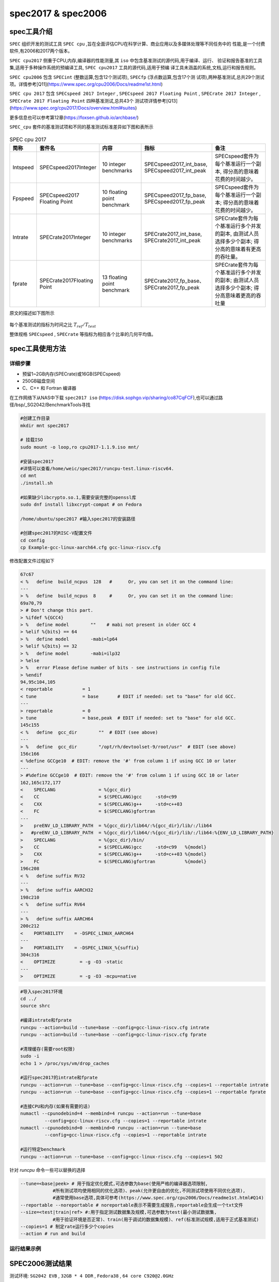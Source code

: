 spec2017 & spec2006
---------------------

spec工具介绍
>>>>>>>>>>>>

``SPEC`` 组织开发的测试工具 ``SPEC cpu`` ,旨在全面评估CPU在科学计算、商业应用以及多媒体处理等不同任务中的
性能,是一个付费软件,有2006和2017两个版本。

``SPEC cpu2017`` 侧重于CPU,内存,编译器的性能测量,其 ``iso`` 中包含基准测试的源代码,用于编译、运行、
验证和报告基准的工具集,适用于多种操作系统的预编译工具, ``SPEC cpu2017`` 工具的源代码,适用于预编
译工具未涵盖的系统,文档,运行和报告规则。

``SPEC cpu2006`` 包含 ``SPECint`` (整数运算,包含12个测试项), ``SPECfp`` (浮点数运算,包含17个测
试项),两种基准测试,总共29个测试项。详情参考[Q11](https://www.spec.org/cpu2006/Docs/readme1st.html)

``SPEC cpu 2017`` 包含 ``SPECspeed 2017 Integer`` , ``SPECspeed 2017 Floating Point`` ,
``SPECrate 2017 Integer`` , ``SPECrate 2017 Floating Point`` 四种基准测试,总共43个
测试项详情参考[Q13](https://www.spec.org/cpu2017/Docs/overview.html#suites)

更多信息也可以参考第12章(https://foxsen.github.io/archbase/)

``SPEC_cpu`` 套件的基准测试项和不同的基准测试标准差异如下图和表所示

.. figure:: ./SPEC_CPU.png
   :alt: SPEC测试套件介绍
   :scale: 20
   :align: center

.. list-table:: SPEC cpu 2017
    :widths: 3 10 10 15 15
    :header-rows: 1

    * - 简称
      - 套件名
      - 内容
      - 指标
      - 备注
    * - Intspeed
      - SPECspeed2017Integer
      - 10 integer benchmarks
      - SPECspeed2017_int_base,
        SPECspeed2017_int_peak
      - SPECspeed套件为每个基准运行一个副本,
        得分高的意味着花费的时间越少。
    * - Fpspeed
      - SPECspeed2017 Floating Point
      - 10 floating point benchmark
      - SPECspeed2017_fp_base,
        SPECspeed2017_fp_peak
      - SPECspeed套件为每个基准运行一个副本;
        得分高的意味着花费的时间越少。
    * - Intrate
      - SPECrate2017Integer
      - 10 integer benchmarks
      - SPECrate2017_int_base,
        SPECrate2017_int_peak
      - SPECrate套件为每个基准运行多个并发的副本,
        由测试人员选择多少个副本;
        得分高的意味着有更高的吞吐量。
    * - fprate
      - SPECrate2017Floating Point
      - 13 floating point benchmark
      - SPECrate2017_fp_base、
        SPECrate2017_fp_peak
      - SPECrate套件为每个基准运行多个并发的副本;
        由测试人员选择多少个副本;
        得分高意味着更高的吞吐量

原文的描述如下图所示

.. figure:: ./SPECmetrics.png
   :alt: SPEC测试套件介绍
   :scale: 20
   :align: center

每个基准测试的指标为时间之比 :math:`T_{ref} / T_{test}`

整体规格 ``SPECspeed`` , ``SPECrate`` 等指标为相应各个比率的几何平均值。

spec工具使用方法
>>>>>>>>>>>>>>>>>>>>

详细步骤
^^^^^^^^^^^^^^^^

- 预留1~2GB内存(SPECrate)或16GB(SPECspeed)
- 250GB磁盘空间
- C、C++ 和 Fortran 编译器


在工作网络下从NAS中下载 ``spec2017 iso`` (https://disk.sophgo.vip/sharing/co87CqFCF),也可以通过路径/bsp/_SG2042/BenchmarkTools寻找

.. code:: bash

   #创建工作目录
   mkdir mnt spec2017

   # 挂载ISO
   sudo mount -o loop,ro cpu2017-1.1.9.iso mnt/

   #安装spec2017
   #详情可以查看/home/weic/spec2017/runcpu-test.linux-riscv64.
   cd mnt
   ./install.sh

   #如果缺少libcrypto.so.1,需要安装完整的openssl库
   sudo dnf install libxcrypt-compat # on Fedora

   /home/ubuntu/spec2017 #输入spec2017的安装路径

   #创建spec2017的RISC-V配置文件
   cd config
   cp Example-gcc-linux-aarch64.cfg gcc-linux-riscv.cfg

修改配置文件过程如下

.. code:: cfg

   67c67
   < %   define  build_ncpus  128   #      Or, you can set it on the command line:
   ---
   > %   define  build_ncpus  8     #      Or, you can set it on the command line:
   69a70,79
   > # Don't change this part.
   > %ifdef %{GCC4}
   > %   define model        ""    # mabi not present in older GCC 4
   > %elif %{bits} == 64
   > %   define model        -mabi=lp64
   > %elif %{bits} == 32
   > %   define model        -mabi=ilp32
   > %else
   > %   error Please define number of bits - see instructions in config file
   > %endif
   94,95c104,105
   < reportable           = 1
   < tune                 = base       # EDIT if needed: set to "base" for old GCC.
   ---
   > reportable           = 0
   > tune                 = base,peak  # EDIT if needed: set to "base" for old GCC.
   145c155
   < %   define  gcc_dir        ""  # EDIT (see above)
   ---
   > %   define  gcc_dir        "/opt/rh/devtoolset-9/root/usr"  # EDIT (see above)
   156c166
   < %define GCCge10  # EDIT: remove the '#' from column 1 if using GCC 10 or later
   ---
   > #%define GCCge10  # EDIT: remove the '#' from column 1 if using GCC 10 or later
   162,165c172,177
   <    SPECLANG                = %{gcc_dir}
   <    CC                      = $(SPECLANG)gcc     -std=c99
   <    CXX                     = $(SPECLANG)g++     -std=c++03
   <    FC                      = $(SPECLANG)gfortran
   ---
   >    preENV_LD_LIBRARY_PATH  = %{gcc_dir}/lib64/:%{gcc_dir}/lib/:/lib64
   >   #preENV_LD_LIBRARY_PATH  = %{gcc_dir}/lib64/:%{gcc_dir}/lib/:/lib64:%{ENV_LD_LIBRARY_PATH}
   >    SPECLANG                = %{gcc_dir}/bin/
   >    CC                      = $(SPECLANG)gcc     -std=c99   %{model}
   >    CXX                     = $(SPECLANG)g++     -std=c++03 %{model}
   >    FC                      = $(SPECLANG)gfortran           %{model}
   196c208
   < %   define suffix RV32
   ---
   > %   define suffix AARCH32
   198c210
   < %   define suffix RV64
   ---
   > %   define suffix AARCH64
   200c212
   <    PORTABILITY    = -DSPEC_LINUX_AARCH64
   ---
   >    PORTABILITY    = -DSPEC_LINUX_%{suffix}
   304c316
   <    OPTIMIZE         = -g -O3 -static
   ---
   >    OPTIMIZE         = -g -O3 -mcpu=native

.. code:: bash
   
   #导入spec2017环境
   cd ../
   source shrc

   #编译intrate和fprate
   runcpu --action=build --tune=base --config=gcc-linux-riscv.cfg intrate
   runcpu --action=build --tune=base --config=gcc-linux-riscv.cfg fprate

   #清理缓存(需要root权限)
   sudo -i
   echo 1 > /proc/sys/vm/drop_caches

   #运行spec2017的intrate和fprate
   runcpu --action=run --tune=base --config=gcc-linux-riscv.cfg --copies=1 --reportable intrate
   runcpu --action=run --tune=base --config=gcc-linux-riscv.cfg --copies=1 --reportable fprate

   #连接CPU和内存(如果有需要的话)
   numactl --cpunodebind=4 --membind=4 runcpu --action=run --tune=base 
            --config=gcc-linux-riscv.cfg --copies=1 --reportable intrate
   numactl --cpunodebind=0 --membind=0 runcpu --action=run --tune=base 
            --config=gcc-linux-riscv.cfg --copies=1 --reportable intrate

   #运行特定benchmark
   runcpu --action=run --tune=base --config=gcc-linux-riscv.cfg --copies=1 502

针对 *runcpu* 命令一些可以替换的选择

.. code::

   --tune=<base|peek> # 用于指定优化模式,可选参数为base(使用严格的编译器选项限制,
               #所有测试项均使用相同的优化选项)、peak(允许更自由的优化,不同测试项使用不同优化选项),
               #通常使用base选项,具体可参考(https://www.spec.org/cpu2006/Docs/readme1st.html#Q14)
   --reportable --noreportable # noreportable表示不需要生成报告,reportable会生成一个txt文件
   --size=<test|train|ref> #:用于指定测试数据集及规模,可选参数为test(最小测试数据集,
               #用于验证环境是否正常)、train(用于调试的数据集规模)、ref(标准测试规模,适用于正式基准测试)
   --copies=1 # 制定rate运行多少个copies
   --action # run and build


运行结果示例
^^^^^^^^^^^^^^^^

.. figure:: SPEC.png
  :alt: SPEC运行示例
  :scale: 20
  :align: center

SPEC2006测试结果
>>>>>>>>>>>>>>>>>

.. 测试结果中,base的值表示基于标准配置或默认设置的性能结果
.. spec2017rate floating point测试结果示例如下

.. .. figure:: ./2024-12-02-13-29-00.png
..    :alt: spec2017测试结果
..    :scale: 50
..    :align: center

测试环境: ``SG2042 EVB`` , ``32GB * 4 DDR`` , ``Fedora38`` , ``64 core C920@2.0GHz``

测试结果如下

+-------------------+--------------+
| test project      | test result  |
+===================+==============+
| int rate  1  copy | 8.6          |
+-------------------+--------------+
| int rate 32 copy  | 184.0        |
+-------------------+--------------+
| int rate 64 copy  | 306.0        |
+-------------------+--------------+
| fp rate  1  copy  | 9.7          |
+-------------------+--------------+
| fp rate  32 copy  | 170.0        |
+-------------------+--------------+
| fp rate  64 copy  | 268.0        |
+-------------------+--------------+

SPEC2017 测试结果
>>>>>>>>>>>>>>>>>>>>>>

测试环境1
^^^^^^^^^^^


- SG2042 EVB
- 32GB * 4 DDR
- Fedora38
- 64 core C920@2.0GHz

+------------------+-------------+
| test project     | test result |
+==================+=============+
| int rate 1 copy  | 1.6         |
+------------------+-------------+
| int rate 32 copy | 28.5        |
+------------------+-------------+
| int rate 64 copy | 45.6        |
+------------------+-------------+
| fp rate 1 copy   | 1.3         |
+------------------+-------------+
| fp rate 32 copy  | 29.4        |
+------------------+-------------+
| fp rate 64 copy  | 42.1        |
+------------------+-------------+

+-----------------+------------+---------------+------------------+-----------------------------------------------------+-----------------------------------------------------------------+
| intrate         | disable l0 | disable l0 rs | disable l0 rs l3 | performance loss(l0 rs) (dis l0 - dis l0 rs)/dis l0 | performance loss(l0 rs l3)(dis l0 rs - dis l0 rs l3)/dis l0 rs  |
+=================+============+===============+==================+=====================================================+=================================================================+
| 500.perlbench_r | 47.6       | 44.2          | 44.4             | 7.14%                                               | -0.45%                                                          |
+-----------------+------------+---------------+------------------+-----------------------------------------------------+-----------------------------------------------------------------+
| 502.gcc_r       | 33.9       | 31.3          | 31.1             | 7.67%                                               | 0.64%                                                           |
+-----------------+------------+---------------+------------------+-----------------------------------------------------+-----------------------------------------------------------------+
| 505.mcf_r       | 25.5       | 25.3          | 25.7             | 0.78%                                               | -1.58%                                                          |
+-----------------+------------+---------------+------------------+-----------------------------------------------------+-----------------------------------------------------------------+
| 520.omnetpp_r   | 21.8       | 20.3          | 20.4             | 6.88%                                               | -0.49%                                                          |
+-----------------+------------+---------------+------------------+-----------------------------------------------------+-----------------------------------------------------------------+
| 523.xalancbmk_r | 13.3       | 12.7          | 12.9             | 4.51%                                               | -1.57%                                                          |
+-----------------+------------+---------------+------------------+-----------------------------------------------------+-----------------------------------------------------------------+
| 525.x264_r      | 69.8       | 67.7          | 65.4             | 3.01%                                               | 3.40%                                                           |
+-----------------+------------+---------------+------------------+-----------------------------------------------------+-----------------------------------------------------------------+
| 531.deepsjeng_r | 69.1       | 54.9          | 56.2             | 20.55%                                              | -2.37%                                                          |
+-----------------+------------+---------------+------------------+-----------------------------------------------------+-----------------------------------------------------------------+
| 541.leela_r     | 78.4       | 59.6          | 61.8             | 23.98%                                              | -3.69%                                                          |
+-----------------+------------+---------------+------------------+-----------------------------------------------------+-----------------------------------------------------------------+
| 548.exchange2_r | 234        | 231           | 164              | 1.28%                                               | 29.00%                                                          |
+-----------------+------------+---------------+------------------+-----------------------------------------------------+-----------------------------------------------------------------+
| 557.xz_r        | 37         | 36.7          | 36.9             | 0.81%                                               | -0.54%                                                          |
+-----------------+------------+---------------+------------------+-----------------------------------------------------+-----------------------------------------------------------------+
|                 | 45.6       | 42            | 40.8             | 7.89%                                               | 2.86%                                                           |
+-----------------+------------+---------------+------------------+-----------------------------------------------------+-----------------------------------------------------------------+

测试环境2
^^^^^^^^^^^

- SG2042 Server
- 32GB * 8 DDR
- Fedora38
- 128 core C920@2.0GHz

+-------------------+-------------+
| test project      | test result |
+===================+=============+
| int rate 128 copy | 45.5        |
+-------------------+-------------+
| fp rate 128 copy  | 35.5        |
+-------------------+-------------+

+-----------------+------------+---------------+------------------+------------------------------------------------+------------------------------------------------------------+
| fprate          | disable l0 | disable l0 rs | disable l0 rs l3 | performance (l0 rs)(dis l0 - dis l0 rs)/dis l0 | performance(l0 rs l3)(dis l0 rs - dis l0 rs l3)/dis l0 rs  |
+=================+============+===============+==================+================================================+============================================================+
| 503.bwaves_r    | 107        | 107           | 109              | 0.00%                                          | -1.87%                                                     |
+-----------------+------------+---------------+------------------+------------------------------------------------+------------------------------------------------------------+
| 507.cactuBSSN_r | 29.6       | 29.7          | 29.8             | -0.34%                                         | -0.34%                                                     |
+-----------------+------------+---------------+------------------+------------------------------------------------+------------------------------------------------------------+
| 508.namd_r      | 79.8       | 78.6          | 80.2             | 1.50%                                          | -2.04%                                                     |
+-----------------+------------+---------------+------------------+------------------------------------------------+------------------------------------------------------------+
| 510.parest_r    | 28.2       | 27.7          | 27.9             | 1.77%                                          | -0.72%                                                     |
+-----------------+------------+---------------+------------------+------------------------------------------------+------------------------------------------------------------+
| 511.povray_r    | 66.5       | 52.2          | 52               | 21.50%                                         | 0.38%                                                      |
+-----------------+------------+---------------+------------------+------------------------------------------------+------------------------------------------------------------+
| 519.lbm_r       | 11.1       | 10.3          | 11.1             | 7.21%                                          | -7.77%                                                     |
+-----------------+------------+---------------+------------------+------------------------------------------------+------------------------------------------------------------+
| 521.wrf_r       | 46         | 43.9          | 45.2             | 4.57%                                          | -2.96%                                                     |
+-----------------+------------+---------------+------------------+------------------------------------------------+------------------------------------------------------------+
| 526.blender_r   | 58.3       | 56.4          | 56.6             | 3.26%                                          | -0.35%                                                     |
+-----------------+------------+---------------+------------------+------------------------------------------------+------------------------------------------------------------+
| 527.cam4_r      | 51.2       | 48.3          | 48.9             | 5.66%                                          | -1.24%                                                     |
+-----------------+------------+---------------+------------------+------------------------------------------------+------------------------------------------------------------+
| 538.imagick_r   | 57.6       | 52.2          | 55.7             | 9.38%                                          | -6.70%                                                     |
+-----------------+------------+---------------+------------------+------------------------------------------------+------------------------------------------------------------+
| 544.nab_r       | 67         | 64            | 64.5             | 4.48%                                          | -0.78%                                                     |
+-----------------+------------+---------------+------------------+------------------------------------------------+------------------------------------------------------------+
| 549.fotonik3d_r | 25         | 23.9          | 25.1             | 4.40%                                          | -5.02%                                                     |
+-----------------+------------+---------------+------------------+------------------------------------------------+------------------------------------------------------------+
| 554.roms_r      | 19         | 18.3          | 19               | 3.68%                                          | -3.83%                                                     |
+-----------------+------------+---------------+------------------+------------------------------------------------+------------------------------------------------------------+
|                 | 42.1       | 39.9          | 40.9             | 5.23%                                          | -2.51%                                                     |
+-----------------+------------+---------------+------------------+------------------------------------------------+------------------------------------------------------------+
